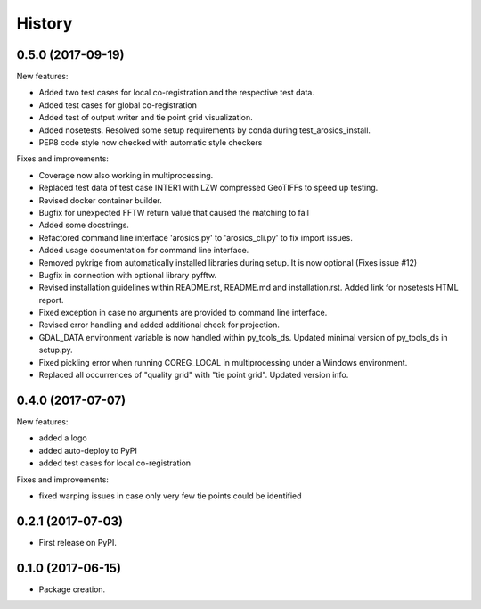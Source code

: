 =======
History
=======

0.5.0 (2017-09-19)
------------------

New features:

* Added two test cases for local co-registration and the respective test data.

* Added test cases for global co-registration

* Added test of output writer and tie point grid visualization.

* Added nosetests. Resolved some setup requirements by conda during test_arosics_install.

* PEP8 code style now checked with automatic style checkers

Fixes and improvements:

* Coverage now also working in multiprocessing.

* Replaced test data of test case INTER1 with LZW compressed GeoTIFFs to speed up testing.

* Revised docker container builder.

* Bugfix for unexpected FFTW return value that caused the matching to fail

* Added some docstrings.

* Refactored command line interface 'arosics.py' to 'arosics_cli.py' to fix import issues.

* Added usage documentation for command line interface.

* Removed pykrige from automatically installed libraries during setup. It is now optional (Fixes issue #12)

* Bugfix in connection with optional library pyfftw.

* Revised installation guidelines within README.rst, README.md and installation.rst. Added link for nosetests HTML report.

* Fixed exception in case no arguments are provided to command line interface.

* Revised error handling and added additional check for projection.

* GDAL_DATA environment variable is now handled within py_tools_ds. Updated minimal version of py_tools_ds in setup.py.

* Fixed pickling error when running COREG_LOCAL in multiprocessing under a Windows environment.

* Replaced all occurrences of "quality grid" with "tie point grid". Updated version info.


0.4.0 (2017-07-07)
------------------

New features:

* added a logo

* added auto-deploy to PyPI

* added test cases for local co-registration


Fixes and improvements:

* fixed warping issues in case only very few tie points could be identified


0.2.1 (2017-07-03)
------------------

* First release on PyPI.


0.1.0 (2017-06-15)
------------------

* Package creation.
